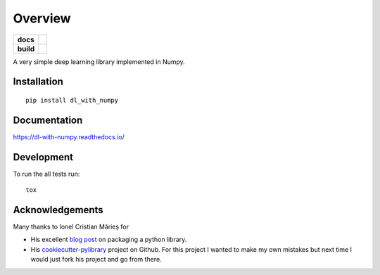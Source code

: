========
Overview
========

.. start-badges

.. list-table::
    :stub-columns: 1

    * - docs
      - |docs|
    * - build
      - | |travis| |requires|

.. |docs| image:: https://readthedocs.org/projects/dl-with-numpy/badge/?version=latest
    :target: https://dl-with-numpy.readthedocs.io/en/latest/?badge=latest
    :alt: Documentation Status

.. |travis| image:: https://travis-ci.org/jonathan-smith-1/dl_with_numpy.svg?branch=master
    :alt: Travis-CI Build Status
    :target: https://travis-ci.org/jonathan-smith-1/dl_with_numpy

.. |requires| image:: https://requires.io/github/jonathan-smith-1/dl_with_numpy/requirements.svg?branch=master
    :alt: Requirements Status
    :target: https://requires.io/github/jonathan-smith-1/dl_with_numpy/requirements/?branch=master

.. end-badges

A very simple deep learning library implemented in Numpy.


Installation
============

::

    pip install dl_with_numpy

Documentation
=============

https://dl-with-numpy.readthedocs.io/

Development
===========

To run the all tests run::

    tox

Acknowledgements
================

Many thanks to Ionel Cristian Mărieș for

- His excellent `blog post <https://blog.ionelmc.ro/2014/05/25/python-packaging/>`_
  on packaging a python library.

- His `cookiecutter-pylibrary <https://github.com/ionelmc/cookiecutter-pylibrary>`_
  project on Github.  For this project I wanted to make my own mistakes but
  next time I would just fork his project and go from there.

